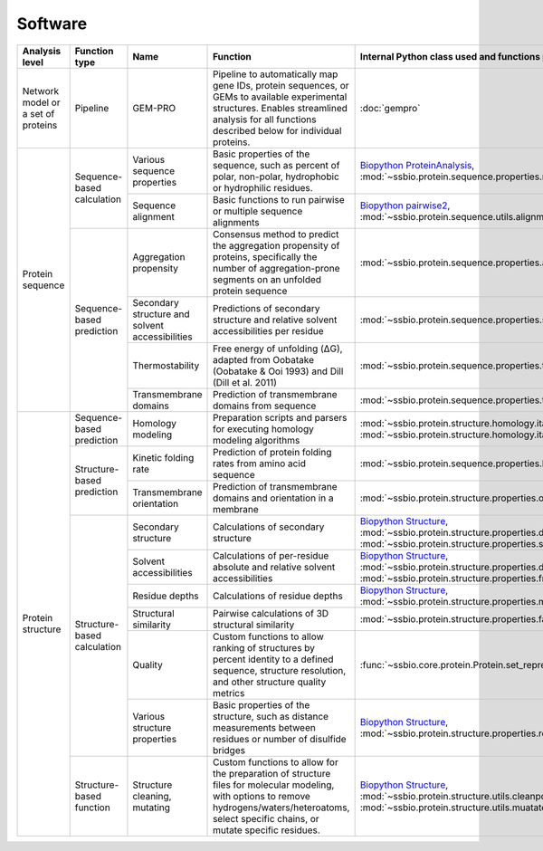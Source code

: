 .. _software:

********
Software
********

.. tabularcolumns:: |p{0.15\linewidth}|p{0.15\linewidth}|p{0.15\linewidth}|p{0.15\linewidth}|p{0.15\linewidth}|p{0.15\linewidth}|p{0.15\linewidth}|p{0.15\linewidth}|

+-------------------+-----------------+------------------------------+-----------------------------------------------------------+------------------------------------------------------------------+-----------------------------+------------------------------+------------------------------+
| Analysis level    | Function type   | Name                         | Function                                                  | Internal Python class used and functions provided                | External software to install | Web server                  | Alternate external software  |
+===================+=================+==============================+===========================================================+==================================================================+=============================+==============================+==============================+
| Network model or  | Pipeline        | GEM-PRO                      | Pipeline to automatically map gene IDs, protein           | :doc:`gempro`                                                    |                             |                              |                              |
| a set of proteins |                 |                              | sequences, or GEMs to available experimental structures.  |                                                                  |                             |                              |                              |
|                   |                 |                              | Enables streamlined analysis for all functions described  |                                                                  |                             |                              |                              |
|                   |                 |                              | below for individual proteins.                            |                                                                  |                             |                              |                              |
+-------------------+-----------------+------------------------------+-----------------------------------------------------------+------------------------------------------------------------------+-----------------------------+------------------------------+------------------------------+
| Protein sequence  | Sequence-based  | Various sequence properties  | Basic properties of the sequence, such as percent of      | `Biopython ProteinAnalysis`_,                                    | :doc:`instructions/emboss`  |                              |                              |
|                   | calculation     |                              | polar, non-polar, hydrophobic or hydrophilic residues.    | :mod:`~ssbio.protein.sequence.properties.residues`               |                             |                              |                              |
+                   +                 +------------------------------+-----------------------------------------------------------+------------------------------------------------------------------+-----------------------------+------------------------------+------------------------------+
|                   |                 | Sequence alignment           | Basic functions to run pairwise or multiple sequence      | `Biopython pairwise2`_,                                          | :doc:`instructions/emboss`  |                              |                              |
|                   |                 |                              | alignments                                                | :mod:`~ssbio.protein.sequence.utils.alignment`                   |                             |                              |                              |
+                   +-----------------+------------------------------+-----------------------------------------------------------+------------------------------------------------------------------+-----------------------------+------------------------------+------------------------------+
|                   | Sequence-based  | Aggregation propensity       | Consensus method to predict the aggregation propensity of | :mod:`~ssbio.protein.sequence.properties.aggregation_propensity` |                             | :doc:`instructions/amylpred` |                              |
|                   | prediction      |                              | proteins, specifically the number of aggregation-prone    |                                                                  |                             |                              |                              |
|                   |                 |                              | segments on an unfolded protein sequence                  |                                                                  |                             |                              |                              |
+                   +                 +------------------------------+-----------------------------------------------------------+------------------------------------------------------------------+-----------------------------+------------------------------+------------------------------+
|                   |                 | Secondary structure and      | Predictions of secondary structure and relative solvent   | :mod:`~ssbio.protein.sequence.properties.scratch`                | :doc:`instructions/scratch` |                              |                              |
|                   |                 | solvent accessibilities      | accessibilities per residue                               |                                                                  |                             |                              |                              |
+                   +                 +------------------------------+-----------------------------------------------------------+------------------------------------------------------------------+-----------------------------+------------------------------+------------------------------+
|                   |                 | Thermostability              | Free energy of unfolding (ΔG), adapted from Oobatake      | :mod:`~ssbio.protein.sequence.properties.thermostability`        |                             |                              |                              |
|                   |                 |                              | (Oobatake & Ooi 1993) and Dill (Dill et al. 2011)         |                                                                  |                             |                              |                              |
+                   +                 +------------------------------+-----------------------------------------------------------+------------------------------------------------------------------+-----------------------------+------------------------------+------------------------------+
|                   |                 | Transmembrane domains        | Prediction of transmembrane domains from sequence         | :mod:`~ssbio.protein.sequence.properties.tmhmm`                  | :doc:`instructions/tmhmm`   |                              |                              |
+-------------------+-----------------+------------------------------+-----------------------------------------------------------+------------------------------------------------------------------+-----------------------------+------------------------------+------------------------------+
| Protein structure | Sequence-based  | Homology modeling            | Preparation scripts and parsers for executing homology    | :mod:`~ssbio.protein.structure.homology.itasser.itasserprep`,    | :doc:`instructions/itasser` |                              |                              |
|                   | prediction      |                              | modeling algorithms                                       | :mod:`~ssbio.protein.structure.homology.itasser.itasserprop`     |                             |                              |                              |
+                   +-----------------+------------------------------+-----------------------------------------------------------+------------------------------------------------------------------+-----------------------------+------------------------------+------------------------------+
|                   | Structure-based | Kinetic folding rate         | Prediction of protein folding rates from amino acid       | :mod:`~ssbio.protein.sequence.properties.kinetic_folding_rate`   |                             | :doc:`instructions/foldrate` |                              |
|                   | prediction      |                              | sequence                                                  |                                                                  |                             |                              |                              |
+                   +                 +------------------------------+-----------------------------------------------------------+------------------------------------------------------------------+-----------------------------+------------------------------+------------------------------+
|                   |                 | Transmembrane orientation    | Prediction of transmembrane domains and orientation in a  | :mod:`~ssbio.protein.structure.properties.opm`                   |                             | :doc:`instructions/opm`      |                              |
|                   |                 |                              | membrane                                                  |                                                                  |                             |                              |                              |
+                   +-----------------+------------------------------+-----------------------------------------------------------+------------------------------------------------------------------+-----------------------------+------------------------------+------------------------------+
|                   | Structure-based | Secondary structure          | Calculations of secondary structure                       | `Biopython Structure`_,                                          | :doc:`instructions/dssp`    |                              | :doc:`instructions/stride`   |
|                   | calculation     |                              |                                                           | :mod:`~ssbio.protein.structure.properties.dssp`,                 |                             |                              |                              |
|                   |                 |                              |                                                           | :mod:`~ssbio.protein.structure.properties.stride`                |                             |                              |                              |
+                   +                 +------------------------------+-----------------------------------------------------------+------------------------------------------------------------------+-----------------------------+------------------------------+------------------------------+
|                   |                 | Solvent accessibilities      | Calculations of per-residue absolute and relative solvent | `Biopython Structure`_,                                          | :doc:`instructions/dssp`    |                              | :doc:`instructions/freesasa` |
|                   |                 |                              | accessibilities                                           | :mod:`~ssbio.protein.structure.properties.dssp`,                 |                             |                              |                              |
|                   |                 |                              |                                                           | :mod:`~ssbio.protein.structure.properties.freesasa`              |                             |                              |                              |
+                   +                 +------------------------------+-----------------------------------------------------------+------------------------------------------------------------------+-----------------------------+------------------------------+------------------------------+
|                   |                 | Residue depths               | Calculations of residue depths                            | `Biopython Structure`_,                                          | :doc:`instructions/msms`    |                              |                              |
|                   |                 |                              |                                                           | :mod:`~ssbio.protein.structure.properties.msms`                  |                             |                              |                              |
+                   +                 +------------------------------+-----------------------------------------------------------+------------------------------------------------------------------+-----------------------------+------------------------------+------------------------------+
|                   |                 | Structural similarity        | Pairwise calculations of 3D structural similarity         | :mod:`~ssbio.protein.structure.properties.fatcat`                | :doc:`instructions/fatcat`  |                              |                              |
+                   +                 +------------------------------+-----------------------------------------------------------+------------------------------------------------------------------+-----------------------------+------------------------------+------------------------------+
|                   |                 | Quality                      | Custom functions to allow ranking of structures by        | :func:`~ssbio.core.protein.Protein.set_representative_structure` |                             |                              |                              |
|                   |                 |                              | percent identity to a defined sequence, structure         |                                                                  |                             |                              |                              |
|                   |                 |                              | resolution, and other structure quality metrics           |                                                                  |                             |                              |                              |
+                   +                 +------------------------------+-----------------------------------------------------------+------------------------------------------------------------------+-----------------------------+------------------------------+------------------------------+
|                   |                 | Various structure properties | Basic properties of the structure, such as distance       | `Biopython Structure`_,                                          |                             |                              |                              |
|                   |                 |                              | measurements between residues or number of disulfide      | :mod:`~ssbio.protein.structure.properties.residues`              |                             |                              |                              |
|                   |                 |                              | bridges                                                   |                                                                  |                             |                              |                              |
+                   +-----------------+------------------------------+-----------------------------------------------------------+------------------------------------------------------------------+-----------------------------+------------------------------+------------------------------+
|                   | Structure-based | Structure cleaning, mutating | Custom functions to allow for the preparation of          | `Biopython Structure`_,                                          |                             | AmberTools_                  |                              |
|                   | function        |                              | structure files for molecular modeling, with options to   | :mod:`~ssbio.protein.structure.utils.cleanpdb`,                  |                             |                              |                              |
|                   |                 |                              | remove hydrogens/waters/heteroatoms, select specific      | :mod:`~ssbio.protein.structure.utils.muatatepdb`                 |                             |                              |                              |
|                   |                 |                              | chains, or mutate specific residues.                      |                                                                  |                             |                              |                              |
+-------------------+-----------------+------------------------------+-----------------------------------------------------------+------------------------------------------------------------------+-----------------------------+------------------------------+------------------------------+


.. _Biopython Structure: http://biopython.org/wiki/The_Biopython_Structural_Bioinformatics_FAQ
.. _Biopython ProteinAnalysis: http://biopython.org/wiki/ProtParam
.. _Biopython pairwise2: http://biopython.org/DIST/docs/api/Bio.pairwise2-module.html
.. _AmberTools: http://ambermd.org/#AmberTools